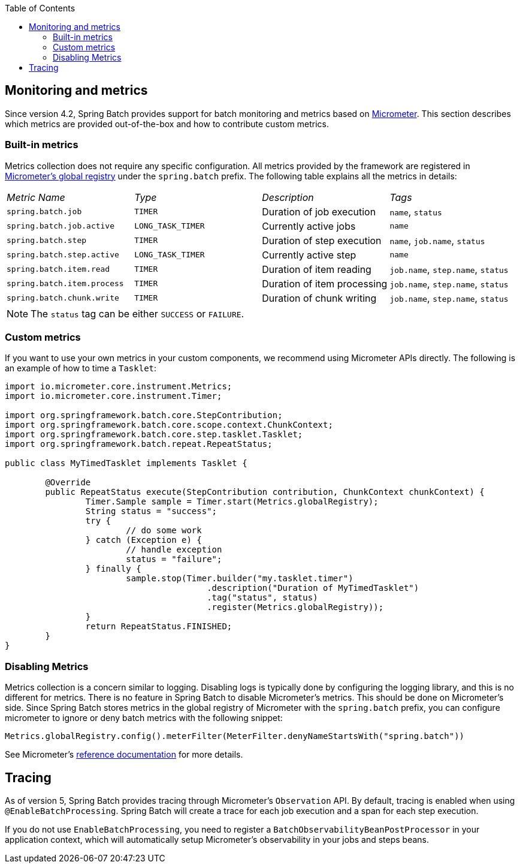 :batch-asciidoc: ./
:toc: left
:toclevels: 4

[[monitoring-and-metrics]]
== Monitoring and metrics

Since version 4.2, Spring Batch provides support for batch monitoring and metrics
based on link:$$https://micrometer.io/$$[Micrometer]. This section describes
which metrics are provided out-of-the-box and how to contribute custom metrics.

[[built-in-metrics]]
=== Built-in metrics

Metrics collection does not require any specific configuration. All metrics provided
by the framework are registered in
link:$$https://micrometer.io/docs/concepts#_global_registry$$[Micrometer's global registry]
under the `spring.batch` prefix. The following table explains all the metrics in details:

|===============
|__Metric Name__|__Type__|__Description__|__Tags__
|`spring.batch.job`|`TIMER`|Duration of job execution|`name`, `status`
|`spring.batch.job.active`|`LONG_TASK_TIMER`|Currently active jobs|`name`
|`spring.batch.step`|`TIMER`|Duration of step execution|`name`, `job.name`, `status`
|`spring.batch.step.active`|`LONG_TASK_TIMER`|Currently active step|`name`
|`spring.batch.item.read`|`TIMER`|Duration of item reading|`job.name`, `step.name`, `status`
|`spring.batch.item.process`|`TIMER`|Duration of item processing|`job.name`, `step.name`, `status`
|`spring.batch.chunk.write`|`TIMER`|Duration of chunk writing|`job.name`, `step.name`, `status`
|===============

NOTE: The `status` tag can be either `SUCCESS` or `FAILURE`.

[[custom-metrics]]
=== Custom metrics

If you want to use your own metrics in your custom components, we recommend using
Micrometer APIs directly. The following is an example of how to time a `Tasklet`:

[source, java]
----
import io.micrometer.core.instrument.Metrics;
import io.micrometer.core.instrument.Timer;

import org.springframework.batch.core.StepContribution;
import org.springframework.batch.core.scope.context.ChunkContext;
import org.springframework.batch.core.step.tasklet.Tasklet;
import org.springframework.batch.repeat.RepeatStatus;

public class MyTimedTasklet implements Tasklet {

	@Override
	public RepeatStatus execute(StepContribution contribution, ChunkContext chunkContext) {
		Timer.Sample sample = Timer.start(Metrics.globalRegistry);
		String status = "success";
		try {
			// do some work
		} catch (Exception e) {
			// handle exception
			status = "failure";
		} finally {
			sample.stop(Timer.builder("my.tasklet.timer")
					.description("Duration of MyTimedTasklet")
					.tag("status", status)
					.register(Metrics.globalRegistry));
		}
		return RepeatStatus.FINISHED;
	}
}
----

[[disabling-metrics]]
=== Disabling Metrics

Metrics collection is a concern similar to logging. Disabling logs is typically
done by configuring the logging library, and this is no different for metrics.
There is no feature in Spring Batch to disable Micrometer's metrics. This should
be done on Micrometer's side. Since Spring Batch stores metrics in the global
registry of Micrometer with the `spring.batch` prefix, you can configure
micrometer to ignore or deny batch metrics with the following snippet:

[source, java]
----
Metrics.globalRegistry.config().meterFilter(MeterFilter.denyNameStartsWith("spring.batch"))
----

See Micrometer's link:$$http://micrometer.io/docs/concepts#_meter_filters$$[reference documentation]
for more details.

[[tracing]]
== Tracing

As of version 5, Spring Batch provides tracing through Micrometer's `Observation` API. By default, tracing is enabled
when using `@EnableBatchProcessing`. Spring Batch will create a trace for each job execution and a span for each
step execution.

If you do not use `EnableBatchProcessing`, you need to register a `BatchObservabilityBeanPostProcessor` in your
application context, which will automatically setup Micrometer's observability in your jobs and steps beans.

